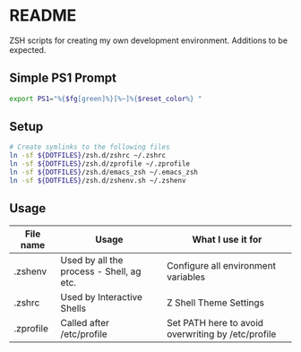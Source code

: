 * README

ZSH scripts for creating my own development environment. Additions to be expected.

** Simple PS1 Prompt
#+BEGIN_SRC bash
  export PS1="%{$fg[green]%}[%~]%{$reset_color%} "
#+END_SRC

** Setup

#+BEGIN_SRC bash
  # Create symlinks to the following files
  ln -sf ${DOTFILES}/zsh.d/zshrc ~/.zshrc
  ln -sf ${DOTFILES}/zsh.d/zprofile ~/.zprofile
  ln -sf ${DOTFILES}/zsh.d/emacs_zsh ~/.emacs_zsh
  ln -sf ${DOTFILES}/zsh.d/zshenv.sh ~/.zshenv

#+END_SRC

** Usage

|-----------+------------------------------------------+----------------------------------------------------|
| File name | Usage                                    | What I use it for                                  |
|-----------+------------------------------------------+----------------------------------------------------|
| .zshenv   | Used by all the process - Shell, ag etc. | Configure all environment variables                |
|-----------+------------------------------------------+----------------------------------------------------|
| .zshrc    | Used by Interactive Shells               | Z Shell Theme Settings                             |
|-----------+------------------------------------------+----------------------------------------------------|
| .zprofile | Called after /etc/profile                | Set PATH here to avoid overwriting by /etc/profile |
|-----------+------------------------------------------+----------------------------------------------------|
